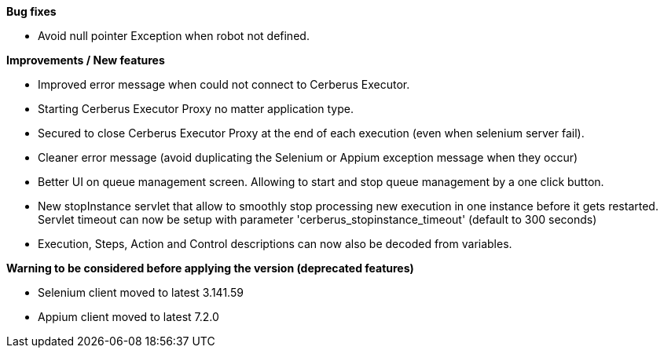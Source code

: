 *Bug fixes*
[square]
* Avoid null pointer Exception when robot not defined.

*Improvements / New features*
[square]
* Improved error message when could not connect to Cerberus Executor.
* Starting Cerberus Executor Proxy no matter application type.
* Secured to close Cerberus Executor Proxy at the end of each execution (even when selenium server fail).
* Cleaner error message (avoid duplicating the Selenium or Appium exception message when they occur)
* Better UI on queue management screen. Allowing to start and stop queue management by a one click button.
* New stopInstance servlet that allow to smoothly stop processing new execution in one instance before it gets restarted. Servlet timeout can now be setup with parameter 'cerberus_stopinstance_timeout' (default to 300 seconds)
* Execution, Steps, Action and Control descriptions can now also be decoded from variables.

*Warning to be considered before applying the version (deprecated features)*
[square]
* Selenium client moved to latest 3.141.59
* Appium client moved to latest 7.2.0


